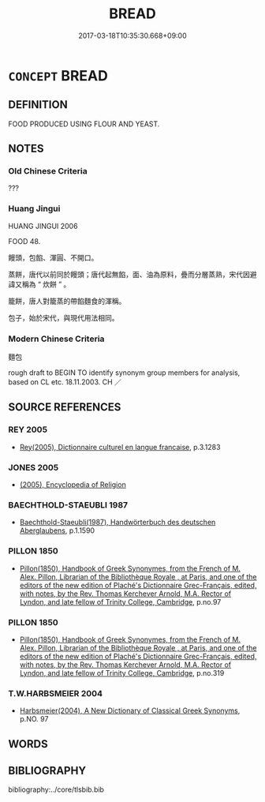 # -*- mode: mandoku-tls-view -*-
#+TITLE: BREAD
#+DATE: 2017-03-18T10:35:30.668+09:00        
#+STARTUP: content
* =CONCEPT= BREAD
:PROPERTIES:
:CUSTOM_ID: uuid-2d5a9cf8-f653-488c-a7e6-e4ef95850847
:SYNONYM+:  BAGUETTE
:TR_ZH: 麵包
:END:
** DEFINITION

FOOD PRODUCED USING FLOUR AND YEAST.

** NOTES

*** Old Chinese Criteria
???

*** Huang Jingui
HUANG JINGUI 2006

FOOD 48.

饅頭，包餡、渾圓、不開口。

蒸餅，唐代以前同於饅頭；唐代起無餡，面、油為原料，疊而分層蒸熟，宋代因避諱又稱為 “ 炊餅 ” 。

籠餅，唐人對籠蒸的帶餡麵食的渾稱。

包子，始於宋代，與現代用法相同。

*** Modern Chinese Criteria
麵包

rough draft to BEGIN TO identify synonym group members for analysis, based on CL etc. 18.11.2003. CH ／

** SOURCE REFERENCES
*** REY 2005
 - [[cite:REY-2005][Rey(2005), Dictionnaire culturel en langue francaise]], p.3.1283

*** JONES 2005
 - [[cite:JONES-2005][(2005), Encyclopedia of Religion]]
*** BAECHTHOLD-STAEUBLI 1987
 - [[cite:BAECHTHOLD-STAEUBLI-1987][Baechthold-Staeubli(1987), Handwörterbuch des deutschen Aberglaubens]], p.1.1590

*** PILLON 1850
 - [[cite:PILLON-1850][Pillon(1850), Handbook of Greek Synonymes, from the French of M. Alex. Pillon, Librarian of the Bibliothèque Royale , at Paris, and one of the editors of the new edition of Plaché's Dictionnaire Grec-Français, edited, with notes, by the Rev. Thomas Kerchever Arnold, M.A. Rector of Lyndon, and late fellow of Trinity College, Cambridge]], p.no.97

*** PILLON 1850
 - [[cite:PILLON-1850][Pillon(1850), Handbook of Greek Synonymes, from the French of M. Alex. Pillon, Librarian of the Bibliothèque Royale , at Paris, and one of the editors of the new edition of Plaché's Dictionnaire Grec-Français, edited, with notes, by the Rev. Thomas Kerchever Arnold, M.A. Rector of Lyndon, and late fellow of Trinity College, Cambridge]], p.no.319

*** T.W.HARBSMEIER 2004
 - [[cite:T.W.HARBSMEIER-2004][Harbsmeier(2004), A New Dictionary of Classical Greek Synonyms]], p.NO. 97

** WORDS
   :PROPERTIES:
   :VISIBILITY: children
   :END:
** BIBLIOGRAPHY
bibliography:../core/tlsbib.bib

